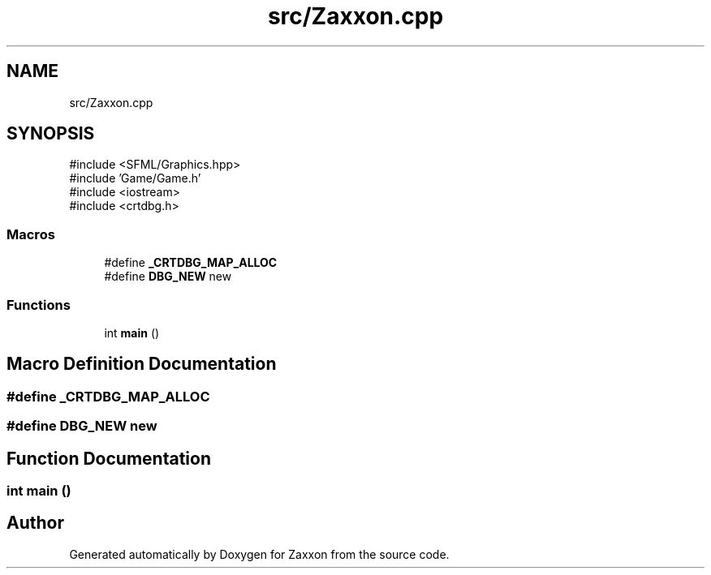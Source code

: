 .TH "src/Zaxxon.cpp" 3 "Version 1.0" "Zaxxon" \" -*- nroff -*-
.ad l
.nh
.SH NAME
src/Zaxxon.cpp
.SH SYNOPSIS
.br
.PP
\fR#include <SFML/Graphics\&.hpp>\fP
.br
\fR#include 'Game/Game\&.h'\fP
.br
\fR#include <iostream>\fP
.br
\fR#include <crtdbg\&.h>\fP
.br

.SS "Macros"

.in +1c
.ti -1c
.RI "#define \fB_CRTDBG_MAP_ALLOC\fP"
.br
.ti -1c
.RI "#define \fBDBG_NEW\fP   new"
.br
.in -1c
.SS "Functions"

.in +1c
.ti -1c
.RI "int \fBmain\fP ()"
.br
.in -1c
.SH "Macro Definition Documentation"
.PP 
.SS "#define _CRTDBG_MAP_ALLOC"

.SS "#define DBG_NEW   new"

.SH "Function Documentation"
.PP 
.SS "int main ()"

.SH "Author"
.PP 
Generated automatically by Doxygen for Zaxxon from the source code\&.

